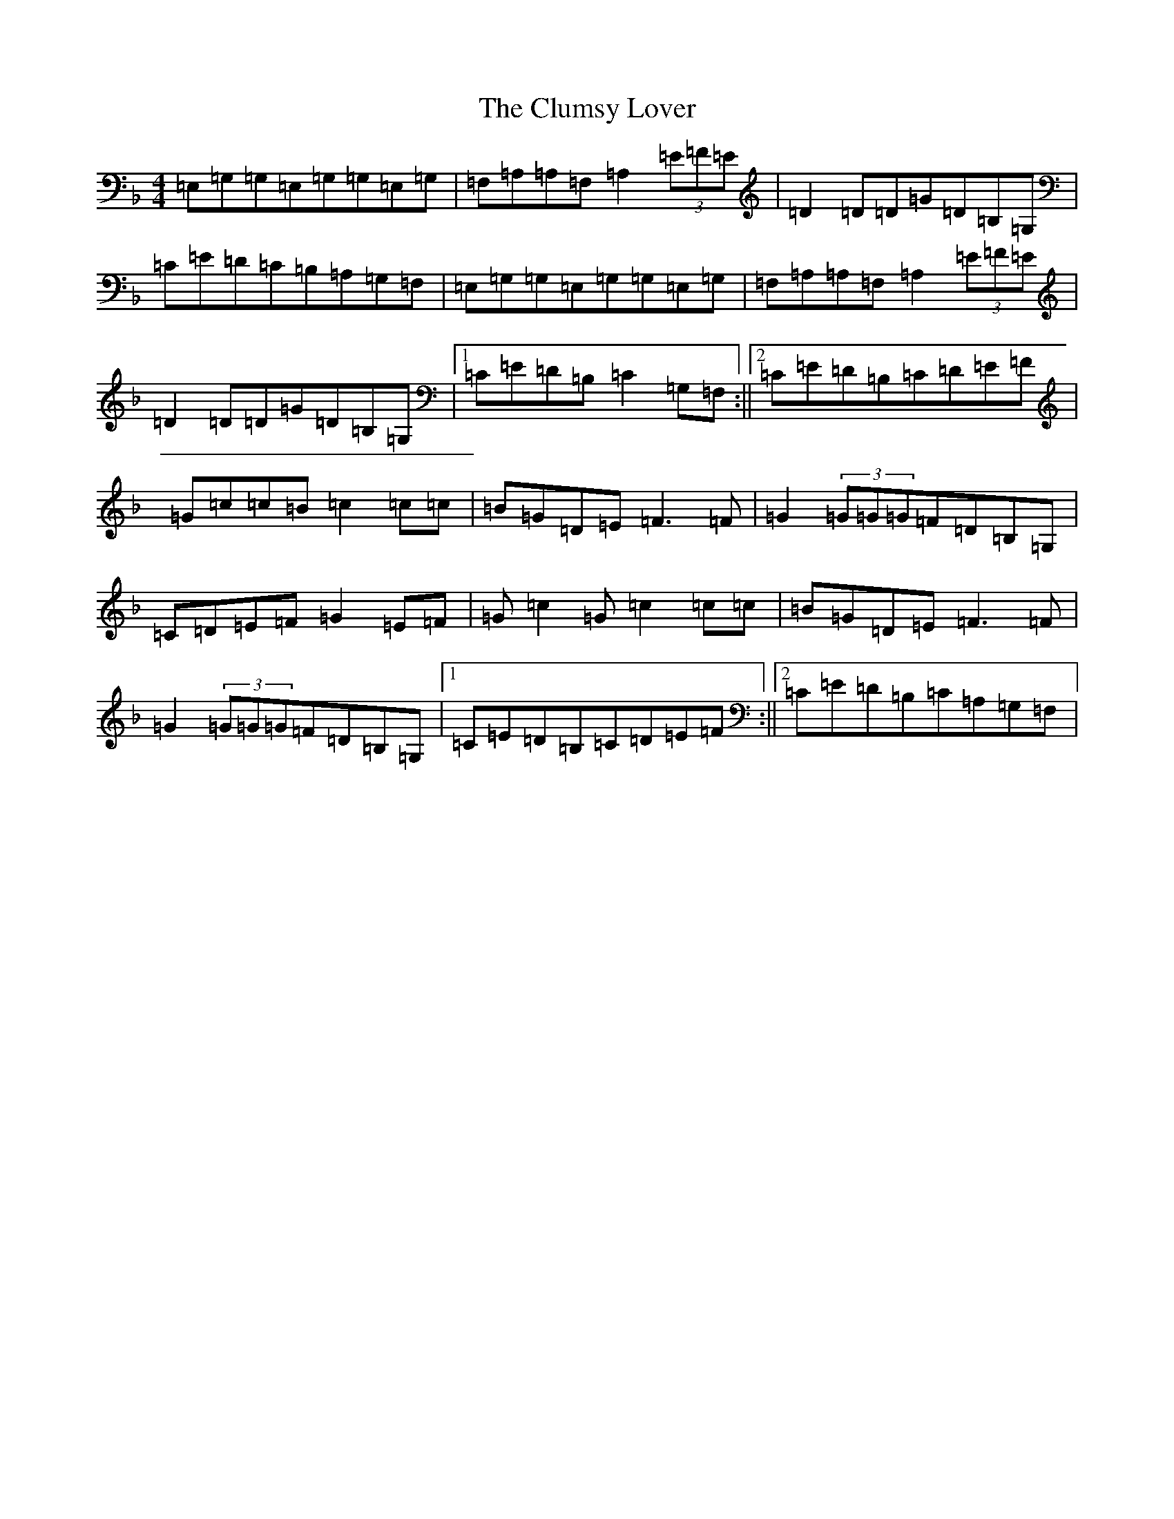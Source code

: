 X: 18012
T: Clumsy Lover, The
S: https://thesession.org/tunes/13946#setting25151
R: reel
M:4/4
L:1/8
K: C Mixolydian
=E,=G,=G,=E,=G,=G,=E,=G,|=F,=A,=A,=F,=A,2(3=E=F=E|=D2=D=D=G=D=B,=G,|=C=E=D=C=B,=A,=G,=F,|=E,=G,=G,=E,=G,=G,=E,=G,|=F,=A,=A,=F,=A,2(3=E=F=E|=D2=D=D=G=D=B,=G,|1=C=E=D=B,=C2=G,=F,:||2=C=E=D=B,=C=D=E=F|=G=c=c=B=c2=c=c|=B=G=D=E=F3=F|=G2(3=G=G=G=F=D=B,=G,|=C=D=E=F=G2=E=F|=G=c2=G=c2=c=c|=B=G=D=E=F3=F|=G2(3=G=G=G=F=D=B,=G,|1=C=E=D=B,=C=D=E=F:||2=C=E=D=B,=C=A,=G,=F,|